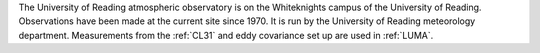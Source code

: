 The University of Reading atmospheric observatory is on the Whiteknights campus of the University of Reading. Observations have been made at the current site since 1970. It is run by the University of Reading meteorology department. Measurements from the :ref:`CL31` and eddy covariance set up are used in :ref:`LUMA`.  